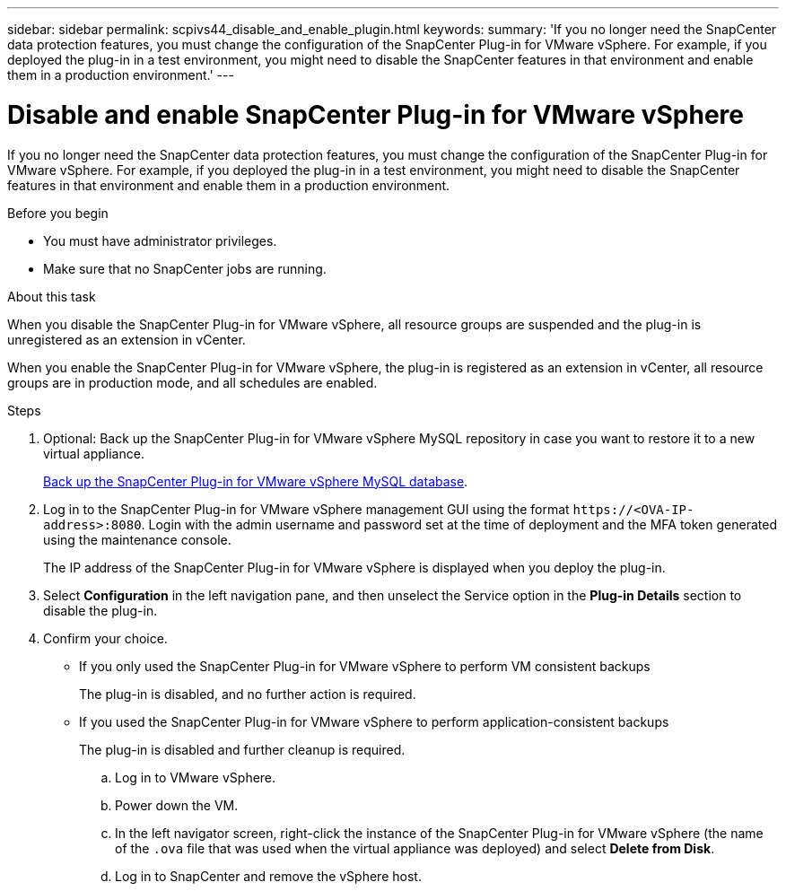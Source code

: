 ---
sidebar: sidebar
permalink: scpivs44_disable_and_enable_plugin.html
keywords:
summary: 'If you no longer need the SnapCenter data protection features, you must change the configuration of the SnapCenter Plug-in for VMware vSphere. For example, if you deployed the plug-in in a test environment, you might need to disable the SnapCenter features in that environment and enable them in a production environment.'
---

= Disable and enable SnapCenter Plug-in for VMware vSphere
:hardbreaks:
:nofooter:
:icons: font
:linkattrs:
:imagesdir: ./media/

[.lead]
If you no longer need the SnapCenter data protection features, you must change the configuration of the SnapCenter Plug-in for VMware vSphere. For example, if you deployed the plug-in in a test environment, you might need to disable the SnapCenter features in that environment and enable them in a production environment.

.Before you begin

* You must have administrator privileges.
* Make sure that no SnapCenter jobs are running.

.About this task

When you disable the SnapCenter Plug-in for VMware vSphere, all resource groups are suspended and the plug-in is unregistered as an extension in vCenter.

When you enable the SnapCenter Plug-in for VMware vSphere, the plug-in is registered as an extension in vCenter, all resource groups are in production mode, and all schedules are enabled.

.Steps

. Optional: Back up the SnapCenter Plug-in for VMware vSphere MySQL repository in case you want to restore it to a new virtual appliance.
+
link:scpivs44_back_up_the_snapcenter_plug-in_for_vmware_vsphere_mysql_database.html[Back up the SnapCenter Plug-in for VMware vSphere MySQL database].
. Log in to the SnapCenter Plug-in for VMware vSphere management GUI using the format `\https://<OVA-IP-address>:8080`. Login with the admin username and password set at the time of deployment and the MFA token generated using the maintenance console.
+
The IP address of the SnapCenter Plug-in for VMware vSphere is displayed when you deploy the plug-in.

. Select *Configuration* in the left navigation pane, and then unselect the Service option in the *Plug-in Details* section to disable the plug-in.
. Confirm your choice.

** If you only used the SnapCenter Plug-in for VMware vSphere to perform VM consistent backups
+
The plug-in is disabled, and no further action is required.

** If you used the SnapCenter Plug-in for VMware vSphere to perform application-consistent backups
+
The plug-in is disabled and further cleanup is required.

.. Log in to VMware vSphere.

.. Power down the VM.

.. In the left navigator screen, right-click the instance of the SnapCenter Plug-in for VMware vSphere (the name of the `.ova` file that was used when the virtual appliance was deployed) and select *Delete from Disk*.

.. Log in to SnapCenter and remove the vSphere host.
